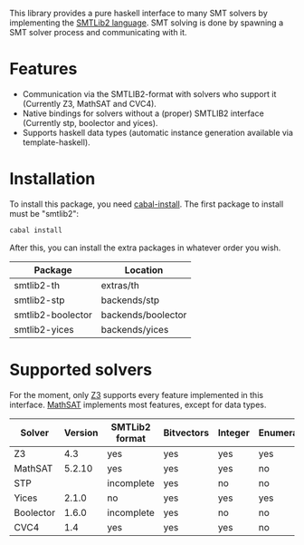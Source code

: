 This library provides a pure haskell interface to many SMT solvers by
implementing the [[http://www.smtlib.org/][SMTLib2 language]]. SMT solving is done by spawning a
SMT solver process and communicating with it.

* Features
  
  - Communication via the SMTLIB2-format with solvers who support it
    (Currently Z3, MathSAT and CVC4).
  - Native bindings for solvers without a (proper) SMTLIB2 interface
    (Currently stp, boolector and yices).
  - Supports haskell data types (automatic instance generation
    available via template-haskell).

* Installation
  To install this package, you need [[http://www.haskell.org/haskellwiki/Cabal-Install][cabal-install]].
  The first package to install must be "smtlib2":

  #+BEGIN_SRC sh
  cabal install
  #+END_SRC

  After this, you can install the extra packages in whatever order you
  wish.

  | Package           | Location           |
  |-------------------+--------------------|
  | smtlib2-th        | extras/th          |
  | smtlib2-stp       | backends/stp       |
  | smtlib2-boolector | backends/boolector |
  | smtlib2-yices     | backends/yices     |

* Supported solvers
  For the moment, only [[http://research.microsoft.com/en-us/um/redmond/projects/z3/][Z3]] supports every feature implemented in this
  interface. [[http://mathsat4.disi.unitn.it/][MathSAT]] implements most features, except for data types.

| Solver    | Version | SMTLib2 format | Bitvectors | Integer | Enumerations | Datatypes |
|-----------+---------+----------------+------------+---------+--------------+-----------|
| Z3        |     4.3 | yes            | yes        | yes     | yes          | yes       |
| MathSAT   |  5.2.10 | yes            | yes        | yes     | no           | no        |
| STP       |         | incomplete     | yes        | no      | no           | no        |
| Yices     |   2.1.0 | no             | yes        | yes     | yes          | no        |
| Boolector |   1.6.0 | incomplete     | yes        | no      | no           | no        |
| CVC4      |     1.4 | yes            | yes        | yes     | no           | yes       |
